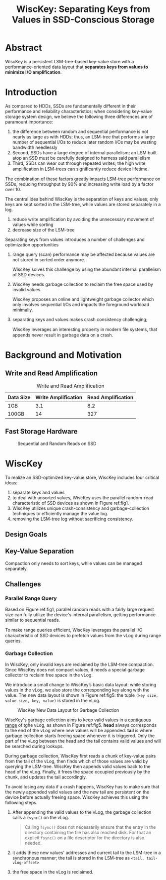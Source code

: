 #+title: WiscKey: Separating Keys from Values in SSD-Conscious Storage
#+LATEX_HEADER: \input{/Users/wu/notes/preamble.tex}
#+EXPORT_FILE_NAME: ../../latex/papers/storage/wisckey.tex
#+LATEX_HEADER: \graphicspath{{../../../paper/storage/}}
#+OPTIONS: toc:nil

* Abstract
        WiscKey is a persistent LSM-tree-based key-value store with a performance-oriented data layout that
        *separates keys from values to minimize I/O amplification*.

* Introduction
        As compared to HDDs, SSDs are fundamentally different in their performance and reliability
        characteristics; when considering key-value storage system design, we believe the following three
        differences are of paramount importance:
        1. the difference between random and sequential performance is not nearly as large as with HDDs; thus,
           an LSM-tree that performs a large number of sequential I/Os to reduce later random I/Os may be
           wasting bandwidth needlessly
        2. Second, SSDs have a large degree of internal parallelism; an LSM built atop an SSD must be
           carefully designed to harness said parallelism
        3. Third, SSDs can wear out through repeated writes; the high write ampliﬁcation in LSM-trees can
           signiﬁcantly reduce device lifetime.

        The combination of these factors greatly impacts LSM-tree performance on SSDs, reducing throughput by
        90% and increasing write load by a factor over 10.

        The central idea behind WiscKey is the separation of keys and values; only keys are kept sorted in the
        LSM-tree, while values are stored separately in a log.
        1. reduce write amplification by avoiding the unnecessary movement of values while sorting
        2. decrease size of the LSM-tree

        Separating keys from values introduces a number of challenges and optimization opportunities
        1. range query (scan) performance may be affected because values are not stored in sorted order
           anymore.

           WiscKey solves this challenge by using the abundant internal parallelism of SSD devices.

        2. WiscKey needs garbage collection to reclaim the free space used by invalid values.

           WiscKey proposes an online and lightweight garbage collector which only involves sequential I/Os
           and impacts the foreground workload minimally.
        3. separating keys and values makes crash consistency challenging;

           WiscKey leverages an interesting property in modern ﬁle systems, that appends never result in
           garbage data on a crash.
* Background and Motivation
** Write and Read Amplification
        #+CAPTION: Write and Read Amplification
        | Data Size | Write Amplification | Read Amplification |
        |-----------+---------------------+--------------------|
        | 1GB       |                 3.1 |                8.2 |
        | 100GB     |                  14 |                327 |
** Fast Storage Hardware
        #+ATTR_LATEX: :width .7\textwidth :float nil
        #+NAME: fig1
        #+CAPTION: Sequential and Random Reads on SSD
        [[../../images/db/15.png]]
* WiscKey
        To realize an SSD-optimized key-value store, WiscKey includes four critical ideas:
        1. separate keys and values
        2. to deal with unsorted values, WiscKey uses the parallel random-read characteristic of SSD devices
           as shown in Figure ref:fig1.
        3. WiscKey utilizes unique crash-consistency and garbage-collection techniques to efficiently manage
           the value log.
        4. removing the LSM-tree log without sacrificing consistency.
** Design Goals
** Key-Value Separation
        Compaction only needs to sort keys, while values can be managed separately.
** Challenges
*** Parallel Range Query
        Based on Figure ref:fig1, parallel random reads with a fairly large request size can fully utilize the
        device's internal parallelism, getting performance similar to sequential reads.

        To make range queries efﬁcient, WiscKey leverages the parallel I/O characteristic of SSD devices to
        prefetch values from the vLog during range queries.
*** Garbage Collection
        In WiscKey, only invalid keys are reclaimed by the LSM-tree compaction. Since WiscKey does not compact
        values, it needs a special garbage collector to reclaim free space in the vLog.

        We introduce a small change to WiscKey’s basic data layout: while storing values in the vLog, we also
        store the corresponding key along with the value. The new data layout is shown in Figure ref:fig5: the
        tuple ~(key size, value size, key, value)~ is stored in the vLog.

        #+ATTR_LATEX: :width .7\textwidth :float nil
        #+NAME: fig5
        #+CAPTION: WiscKey New Data Layout for Garbage Collection
        [[../../images/db/16.png]]

        WiscKey's garbage collection aims to keep valid values in a _contiguous range_ of tghe vLog, as shown in
        Figure ref:fig5. *head* always corresponds to the end of the vLog where new values will be appended.
        *tail* is where garbage collection starts freeing space whenever it is triggered. Only the part of the
        vLog between the head and the tail contains valid values and will be searched during lookups.

        During garbage collection, WiscKey first reads a chunk of key-value pairs from the tail of the vLog,
        then finds which of those values are valid by querying the LSM-tree. WiscKey then appends valid values
        back to the head of the vLog. Finally, it frees the space occupied previously by the chunk, and
        updates the tail accordingly.

        To avoid losing any data if a crash happens, WiscKey has to make sure that the newly appended valid
        values and the new tail are persistent on the device before actually freeing space. WiscKey achieves
        this using the following steps.
        1. After appending the valid values to the vLog, the garbage collection calls a ~fsync()~ on the vLog.
           #+begin_quote
Calling ~fsync()~ does not necessarily ensure that the entry in the
directory containing the file has also reached disk.  For that an
explicit ~fsync()~ on a file descriptor for the directory is also needed.
           #+end_quote
        2. it adds these new values' addresses and current tail to the LSM-tree in a synchronous manner; the
           tail is stored in the LSM-tree as ~<tail, tail-vLog-offset>~
        3. the free space in the vLog is reclaimed.
